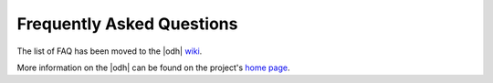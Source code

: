 .. _faq:

Frequently Asked Questions
==========================

The list of FAQ has been moved to the |odh| `wiki
<https://github.com/noi-techpark/odh-docs/wiki>`_.

More information on the |odh| can be found on the project's `home
page <https://opendatahub.com/>`_.
